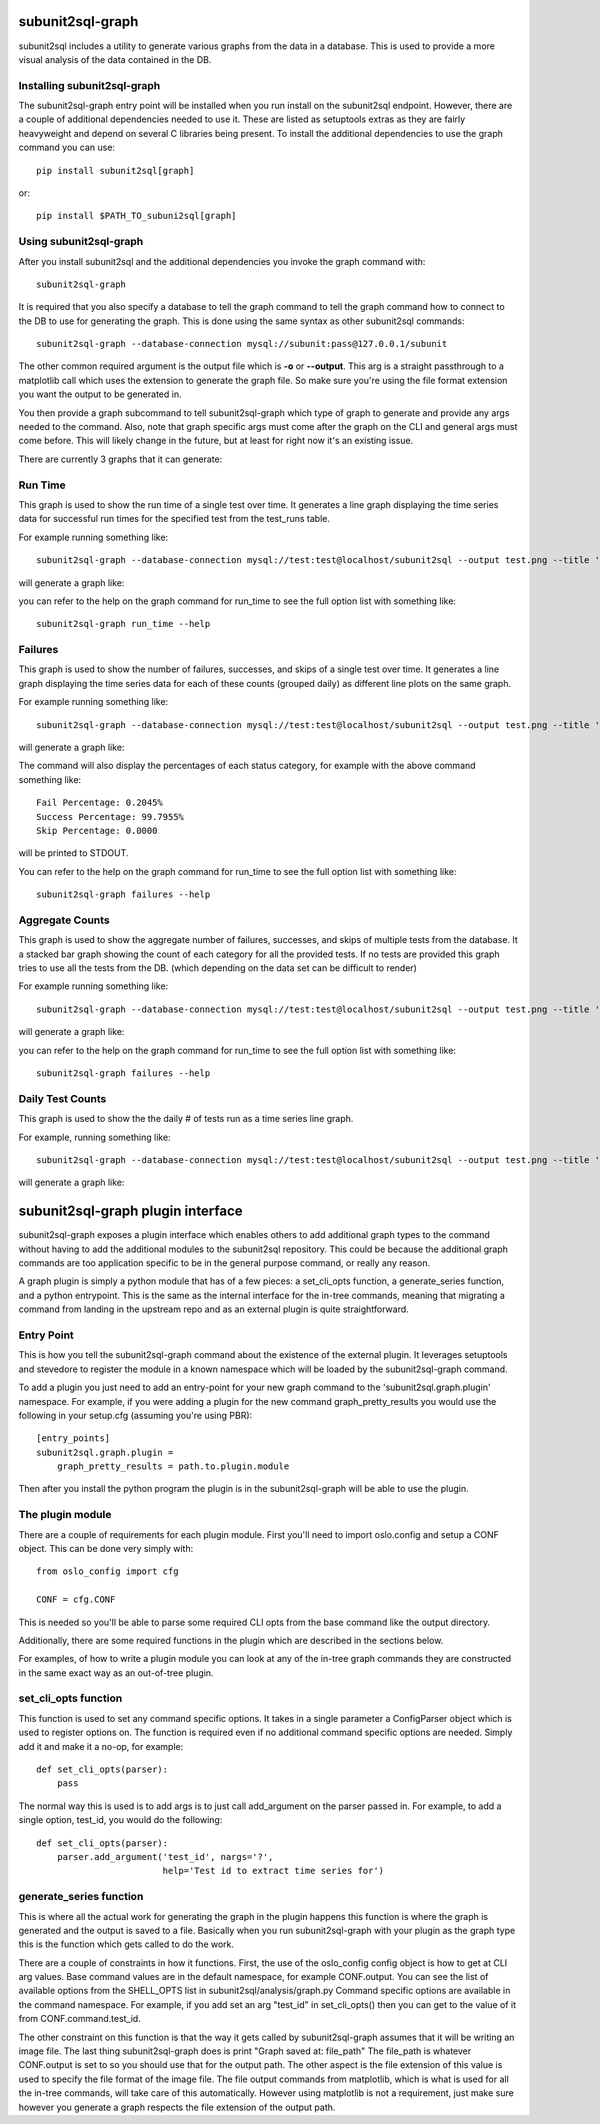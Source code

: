 .. _subunit2sql-graph:

subunit2sql-graph
==================
subunit2sql includes a utility to generate various graphs from the data in a
database. This is used to provide a more visual analysis of the data contained
in the DB.

Installing subunit2sql-graph
----------------------------
The subunit2sql-graph entry point will be installed when you run install on
the subunit2sql endpoint. However, there are a couple of additional dependencies
needed to use it. These are listed as setuptools extras as they are fairly
heavyweight and depend on several C libraries being present. To install the
additional dependencies to use the graph command you can use::

    pip install subunit2sql[graph]

or::

    pip install $PATH_TO_subuni2sql[graph]


Using subunit2sql-graph
-----------------------

After you install subunit2sql and the additional dependencies you invoke the
graph command with::

  subunit2sql-graph

It is required that you also specify a database to tell the graph command to
tell the graph command how to connect to the DB to use for generating the
graph. This is done using the same syntax as other subunit2sql commands::

  subunit2sql-graph --database-connection mysql://subunit:pass@127.0.0.1/subunit

The other common required argument is the output file which is **-o** or
**--output**. This arg is a straight passthrough to a matplotlib call which uses
the extension to generate the graph file. So make sure you're using the file
format extension you want the output to be generated in.

You then provide a graph subcommand to tell subunit2sql-graph which type of
graph to generate and provide any args needed to the command. Also, note that
graph specific args must come after the graph on the CLI and general args must
come before. This will likely change in the future, but at least for right now
it's an existing issue.

There are currently 3 graphs that it can generate:

Run Time
--------
This graph is used to show the run time of a single test over time. It generates
a line graph displaying the time series data for successful run times for the
specified test from the test_runs table.

For example running something like::

  subunit2sql-graph --database-connection mysql://test:test@localhost/subunit2sql --output test.png --title 'Test Run Times' run_time 0291fc87-1a6d-4c6b-91d2-00a7bb5c63e6

will generate a graph like:

.. image:: graph-run_time.png
   :width: 115%

you can refer to the help on the graph command for run_time to see the full
option list with something like::

  subunit2sql-graph run_time --help


Failures
--------
This graph is used to show the number of failures, successes, and skips of a
single test over time. It generates a line graph displaying the time series data
for each of these counts (grouped daily) as different line plots on the same graph.

For example running something like::

  subunit2sql-graph --database-connection mysql://test:test@localhost/subunit2sql --output test.png --title 'Test Failure Count' failures 0291fc87-1a6d-4c6b-91d2-00a7bb5c63e6

will generate a graph like:

.. image:: graph-failures.png

The command will also display the percentages of each status category, for
example with the above command something like::

  Fail Percentage: 0.2045%
  Success Percentage: 99.7955%
  Skip Percentage: 0.0000

will be printed to STDOUT.

You can refer to the help on the graph command for run_time to see the full
option list with something like::

  subunit2sql-graph failures --help


Aggregate Counts
-----------------

This graph is used to show the aggregate number of failures, successes, and
skips of multiple tests from the database. It a stacked bar graph showing
the count of each category for all the provided tests. If no tests are provided
this graph tries to use all the tests from the DB. (which depending on the
data set can be difficult to render)

For example running something like::

  subunit2sql-graph --database-connection mysql://test:test@localhost/subunit2sql --output test.png --title 'Test Failure Failures' agg_count

will generate a graph like:

.. image:: graph-count.png

you can refer to the help on the graph command for run_time to see the full
option list with something like::

  subunit2sql-graph failures --help

Daily Test Counts
-----------------
This graph is used to show the the daily # of tests run as a time series line graph.

For example, running something like::

    subunit2sql-graph --database-connection mysql://test:test@localhost/subunit2sql --output test.png --title 'Daily Test Count' dailycount

will generate a graph like:

.. image:: graph-dailycount.png

subunit2sql-graph plugin interface
==================================

subunit2sql-graph exposes a plugin interface which enables others to add
additional graph types to the command without having to add the additional
modules to the subunit2sql repository. This could be because the additional
graph commands are too application specific to be in the general purpose
command, or really any reason.

A graph plugin is simply a python module that has of a few pieces: a
set_cli_opts function, a generate_series function, and a python entrypoint.
This is the same as the internal interface for the in-tree commands, meaning
that migrating a command from landing in the upstream repo and as an external
plugin is quite straightforward.

Entry Point
-----------
This is how you tell the subunit2sql-graph command about the existence of the
external plugin. It leverages setuptools and stevedore to register the module
in a known namespace which will be loaded by the subunit2sql-graph command.

To add a plugin you just need to add an entry-point for your new graph command
to the 'subunit2sql.graph.plugin' namespace. For example, if you were adding a
plugin for the new command graph_pretty_results you would use the following in
your setup.cfg (assuming you're using PBR)::

    [entry_points]
    subunit2sql.graph.plugin =
        graph_pretty_results = path.to.plugin.module

Then after you install the python program the plugin is in the
subunit2sql-graph will be able to use the plugin.


The plugin module
-----------------
There are a couple of requirements for each plugin module. First you'll need
to import oslo.config and setup a CONF object. This can be done very simply
with::

    from oslo_config import cfg

    CONF = cfg.CONF

This is needed so you'll be able to parse some required CLI opts from the
base command like the output directory.

Additionally, there are some required functions in the plugin which are
described in the sections below.

For examples, of how to write a plugin module you can look at any of the in-tree
graph commands they are constructed in the same exact way as an out-of-tree
plugin.

set_cli_opts function
---------------------
This function is used to set any command specific options. It takes in a single
parameter a ConfigParser object which is used to register options on. The
function is required even if no additional command specific options are needed.
Simply add it and make it a no-op, for example::

    def set_cli_opts(parser):
        pass

The normal way this is used is to add args is to just call add_argument on the
parser passed in. For example, to add a single option, test_id, you would do
the following::

    def set_cli_opts(parser):
        parser.add_argument('test_id', nargs='?',
                            help='Test id to extract time series for')

generate_series function
------------------------
This is where all the actual work for generating the graph in the plugin happens
this function is where the graph is generated and the output is saved to a file.
Basically when you run subunit2sql-graph with your plugin as the graph type this
is the function which gets called to do the work.

There are a couple of constraints in how it functions. First, the use of the
oslo_config config object is how to get at CLI arg values. Base command values
are in the default namespace, for example CONF.output. You can see the list of
available options from the SHELL_OPTS list in subunit2sql/analysis/graph.py
Command specific options are available in the command namespace. For example,
if you add set an arg "test_id" in set_cli_opts() then you can get to the value
of it from CONF.command.test_id.

The other constraint on this function is that the way it gets called by
subunit2sql-graph assumes that it will be writing an image file. The
last thing subunit2sql-graph does is print "Graph saved at: file_path" The
file_path is whatever CONF.output is set to so you should use that for the
output path. The other aspect is the file extension of this value is used to
specify the file format of the image file. The file output commands from
matplotlib, which is what is used for all the in-tree commands, will take
care of this automatically. However using matplotlib is not a requirement,
just make sure however you generate a graph respects the file extension of
the output path.
